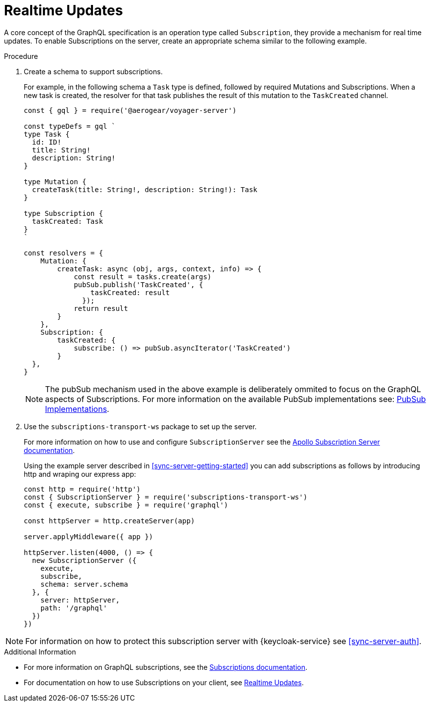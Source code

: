 [id="realtime-updates-{context}"]
= Realtime Updates

A core concept of the GraphQL specification is an operation type called `Subscription`, they provide a mechanism for real time updates.
To enable Subscriptions on the server, create an appropriate schema similar to the following example.

.Procedure

. Create a schema to support subscriptions.
+
For example, in the following schema a `Task` type is defined, followed by required Mutations and Subscriptions.
When a new task is created, the resolver for that task publishes the result of this mutation to the `TaskCreated` channel.
+
[source,javascript]
----
const { gql } = require('@aerogear/voyager-server')

const typeDefs = gql `
type Task {
  id: ID!
  title: String!
  description: String!
}

type Mutation {
  createTask(title: String!, description: String!): Task
}

type Subscription {
  taskCreated: Task
}
`

const resolvers = {
    Mutation: {
        createTask: async (obj, args, context, info) => {
            const result = tasks.create(args)
            pubSub.publish('TaskCreated', {
                taskCreated: result
              });
            return result
        }
    },
    Subscription: {
        taskCreated: {
            subscribe: () => pubSub.asyncIterator('TaskCreated')
        }
  },
}
----
+
NOTE: The pubSub mechanism used in the above example is deliberately ommited to focus on the GraphQL aspects of
Subscriptions. For more information on the available PubSub implementations see: link:https://www.apollographql.com/docs/apollo-server/features/subscriptions.html#PubSub-Implementations[PubSub Implementations].

. Use the `subscriptions-transport-ws` package to set up the server.
+
For more information on how to use and configure `SubscriptionServer` see the link:https://www.apollographql.com/docs/graphql-subscriptions/setup.html#subscription-server[Apollo Subscription Server documentation].
+
Using the example server described in xref:sync-server-getting-started[] you can add subscriptions as follows by introducing http and wraping our express app:
+
[source,javascript]
----
const http = require('http')
const { SubscriptionServer } = require('subscriptions-transport-ws')
const { execute, subscribe } = require('graphql')

const httpServer = http.createServer(app)

server.applyMiddleware({ app })

httpServer.listen(4000, () => {
  new SubscriptionServer ({
    execute,
    subscribe,
    schema: server.schema
  }, {
    server: httpServer,
    path: '/graphql'
  })
})

----

NOTE: For information on how to protect this subscription server with {keycloak-service} see xref:sync-server-auth[].

.Additional Information

* For more information on GraphQL subscriptions, see the link:https://www.apollographql.com/docs/apollo-server/features/subscriptions.html[Subscriptions documentation].

* For documentation on how to use Subscriptions on your client, see xref:sync-js-client-realtime-updates[Realtime Updates].
